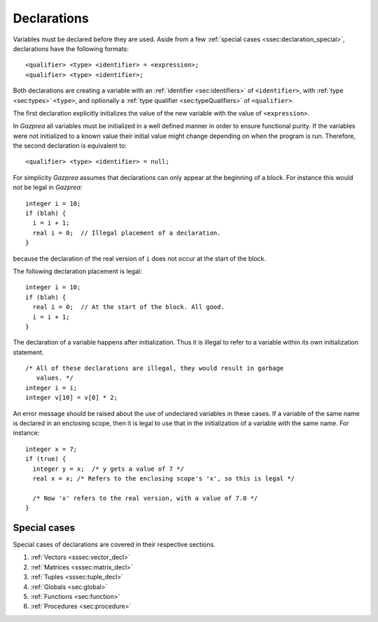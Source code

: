 .. _sec:declaration:

Declarations
============

Variables must be declared before they are used. Aside from
a few :ref:`special cases <ssec:declaration_special>`, declarations have the 
following formats:

::

       <qualifier> <type> <identifier> = <expression>;
       <qualifier> <type> <identifier>;

Both declarations are creating a variable with an :ref:`identifier <sec:identifiers>` of
``<identifier>``, with :ref:`type <sec:types>` ``<type>``, and optionally a :ref:`type qualifier <sec:typeQualifiers>` of ``<qualifier>``.

The first declaration explicitly initializes the value of the new
variable with the value of ``<expression>``.

In *Gazprea* all variables must be initialized in a well defined manner
in order to ensure functional purity. If the variables were not
initialized to a known value their initial value might change depending
on when the program is run. Therefore, the second declaration is
equivalent to:

::

       <qualifier> <type> <identifier> = null;

For simplicity *Gazprea* assumes that declarations can only appear at
the beginning of a block. For instance this would not be legal in
*Gazprea*:

::

       integer i = 10;
       if (blah) {
         i = i + 1;
         real i = 0;  // Illegal placement of a declaration.
       }

because the declaration of the real version of ``i`` does not occur at
the start of the block.

The following declaration placement is legal:

::

       integer i = 10;
       if (blah) {
         real i = 0;  // At the start of the block. All good.
         i = i + 1;
       }

The declaration of a variable happens after initialization. Thus it is
illegal to refer to a variable within its own initialization statement.

::

       /* All of these declarations are illegal, they would result in garbage
          values. */
       integer i = i;
       integer v[10] = v[0] * 2;

An error message should be raised about the use of undeclared variables
in these cases. If a variable of the same name is declared in an
enclosing scope, then it is legal to use that in the initialization of a
variable with the same name. For instance:

::

       integer x = 7;
       if (true) {
         integer y = x;  /* y gets a value of 7 */
         real x = x; /* Refers to the enclosing scope's 'x', so this is legal */

         /* Now 'x' refers to the real version, with a value of 7.0 */
       }

.. _ssec:declaration_special:

Special cases
-------------

Special cases of declarations are covered in their respective sections.

#. :ref:`Vectors <sssec:vector_decl>`
#. :ref:`Matrices <sssec:matrix_decl>`
#. :ref:`Tuples <sssec:tuple_decl>`
#. :ref:`Globals <sec:global>`
#. :ref:`Functions <sec:function>`
#. :ref:`Procedures <sec:procedure>`
